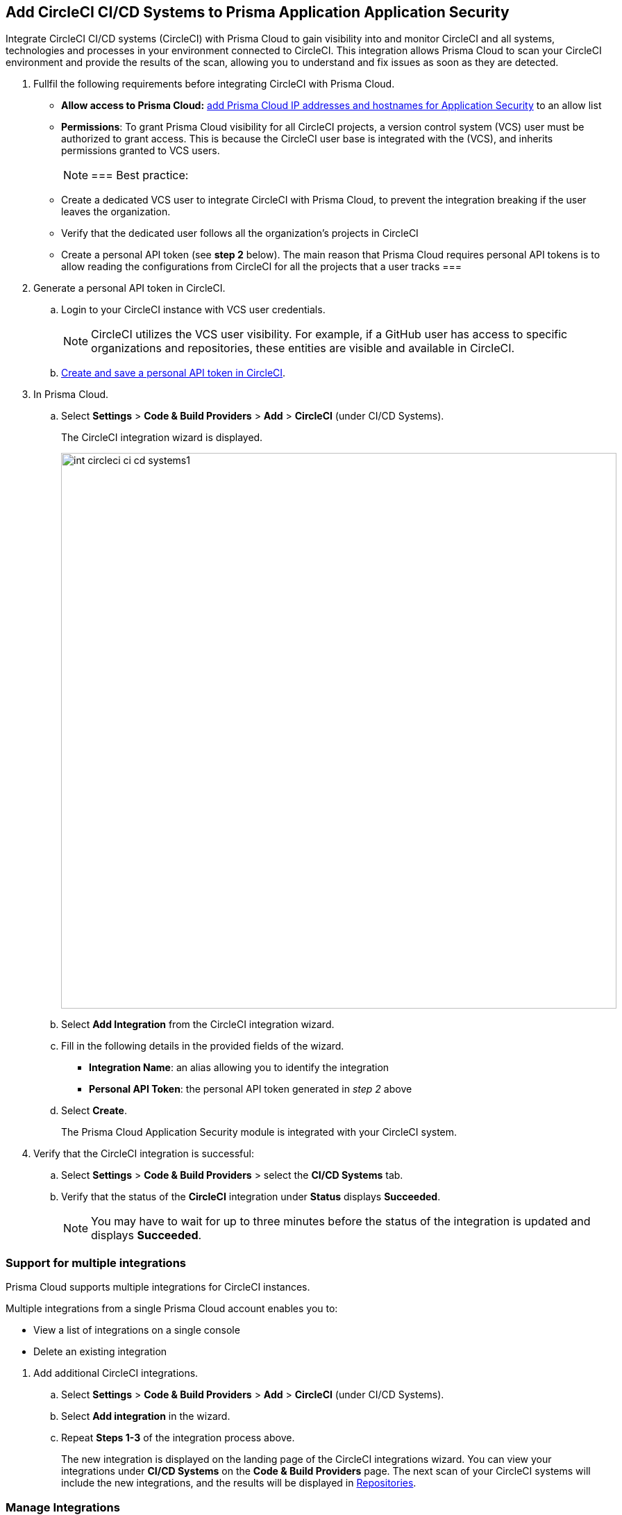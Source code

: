 :topic_type: task

[.task]
== Add CircleCI CI/CD Systems to Prisma Application Application Security

Integrate CircleCI CI/CD systems (CircleCI) with Prisma Cloud to gain visibility into and monitor CircleCI and all systems, technologies and processes in your environment connected to CircleCI. This integration allows Prisma Cloud to scan your CircleCI environment and provide the results of the scan, allowing you to understand and fix issues as soon as they are detected.

[.procedure]

. Fullfil the following requirements before integrating CircleCI with Prisma Cloud.
+
* *Allow access to Prisma Cloud:* xref:https://docs.paloaltonetworks.com/prisma/prisma-cloud/prisma-cloud-admin/get-started-with-prisma-cloud/enable-access-prisma-cloud-console#id7cb1c15c-a2fa-4072-%20b074-063158eeec08[add Prisma Cloud IP addresses and hostnames for Application Security] to an allow list
* *Permissions*: To grant Prisma Cloud visibility for all CircleCI projects, a version control system (VCS) user must be authorized to grant access. This is because the CircleCI user base is integrated with the (VCS), and inherits permissions granted to VCS users.
+
[NOTE] 
===
Best practice:
* Create a dedicated VCS user to integrate CircleCI with Prisma Cloud, to prevent the integration breaking if the user leaves the organization.
* Verify that the dedicated user follows all the organization's projects in CircleCI
* Create a personal API token (see *step 2* below). The main reason that Prisma Cloud requires personal API tokens is to allow reading the configurations from CircleCI for all the projects that a user tracks
===

. Generate a personal API token in CircleCI.

.. Login to your CircleCI instance with VCS user credentials.
+
NOTE: CircleCI utilizes the VCS user visibility. For example, if a GitHub user has access to specific organizations and repositories, these entities are visible and available in CircleCI.


.. xref:https://circleci.com/docs/managing-api-tokens/#creating-a-personal-api-token%5BCreate%20and%20save%20a%20personal%20API%20token%20in%20CircleCI%5D[Create and save a personal API token in CircleCI].

. In Prisma Cloud.

.. Select *Settings* > *Code & Build Providers* > *Add* > *CircleCI* (under CI/CD Systems).
+
The CircleCI integration wizard is displayed.
+
image::int-circleci-ci-cd-systems1.png[width=800]

.. Select *Add Integration* from the CircleCI integration wizard.

.. Fill in the following details in the provided fields of the wizard.
+
* *Integration Name*: an alias allowing you to identify the integration
* *Personal API Token*: the personal API token generated in _step 2_ above

.. Select *Create*.
+
The Prisma Cloud Application Security module is integrated with your CircleCI system.

. Verify that the CircleCI integration is successful:

.. Select *Settings* > *Code & Build Providers* > select the *CI/CD Systems* tab.

.. Verify that the status of the *CircleCI* integration under *Status* displays *Succeeded*.
+
NOTE: You may have to wait for up to three minutes before the status of the integration is updated and displays *Succeeded*.


[.task]

[#multi-integrate]
=== Support for multiple integrations

Prisma Cloud supports multiple integrations for CircleCI instances.

Multiple integrations from a single Prisma Cloud account enables you to:

* View a list of integrations on a single console
* Delete an existing integration

[.procedure]

. Add additional CircleCI integrations.

.. Select *Settings* > *Code & Build Providers* > *Add* > *CircleCI* (under CI/CD Systems).

.. Select *Add integration* in the wizard.

.. Repeat *Steps 1-3* of the integration process above.
+
The new integration is displayed on the landing page of the CircleCI integrations wizard. You can view your integrations under *CI/CD Systems* on the *Code & Build Providers* page. The next scan of your CircleCI systems will include the new integrations, and the results will be displayed in xref:../visibility/repositories.adoc[Repositories].

=== Manage Integrations

Manage integrations from the integration wizard.

. Access the CircleCi integration wizard - see *step 1* of <<multi-integrate,Support for multiple integrations>> above > select the menu under *Actions*.
+
From Actions you can:

* Remove integrations

* Edit integrations


